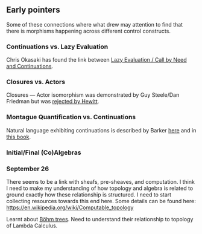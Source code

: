 ** Early pointers

Some of these connections where what drew may attention to find that there is morphisms happening across different control constructs.

*** Continuations vs. Lazy Evaluation
Chris Okasaki has found the link between [[https://link.springer.com/article/10.1007/BF01019945][Lazy Evaluation / Call by Need and Continuations]].

*** Closures vs. Actors
Closures — Actor isomorphism was demonstrated by Guy Steele/Dan Friedman but was [[https://arxiv.org/vc/arxiv/papers/1008/1008.1459v8.pdf][rejected by Hewitt]].

*** Montague Quantification vs. Continuations
Natural language exhibiting continuations is described by Barker [[https://www.cs.bham.ac.uk/~hxt/cw04/barker.pdf][here]] and in [[http://citeseerx.ist.psu.edu/viewdoc/download?doi=10.1.1.454.8690&rep=rep1&type=pdf][this book]].

*** Initial/Final (Co)Algebras

*** September 26

There seems to be a link with sheafs, pre-sheaves, and computation. I think I need to make my understanding of how topology and algebra is related to ground exactly how these relationship is structured. I need to start collecting resources towards this end here. Some details can be found here: https://en.wikipedia.org/wiki/Computable_topology

Learnt about [[https://en.wikipedia.org/wiki/B%C3%B6hm_tree][Böhm trees]]. Need to understand their relationship to topology of Lambda Calculus.
